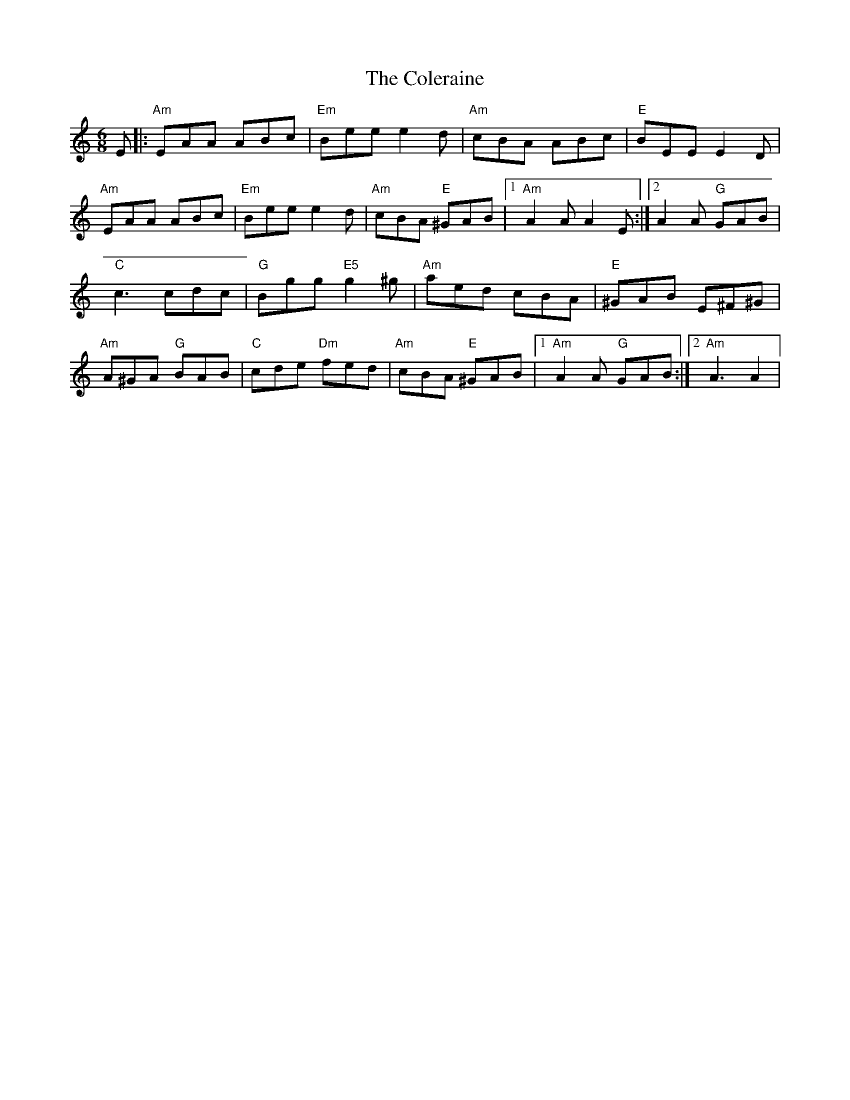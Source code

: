 X: 5
T: Coleraine, The
Z: bravesentry
S: https://thesession.org/tunes/17#setting28652
R: jig
M: 6/8
L: 1/8
K: Amin
E|:"Am"EAA ABc|"Em"Bee e2d| "Am"cBA ABc| "E"BEE E2 D|
"Am"EAA ABc|"Em"Bee e2d|"Am"cBA "E"^GAB|1"Am"A2A A2E:|2A2A "G"GAB|
"C"c3 cdc|"G"Bgg "E5"g2^g|"Am"aed cBA|"E"^GAB E^F^G|
"Am"A^GA "G"BAB|"C"cde "Dm"fed|"Am"cBA "E"^GAB|1"Am"A2A "G"GAB:|2"Am"A3 A2|

